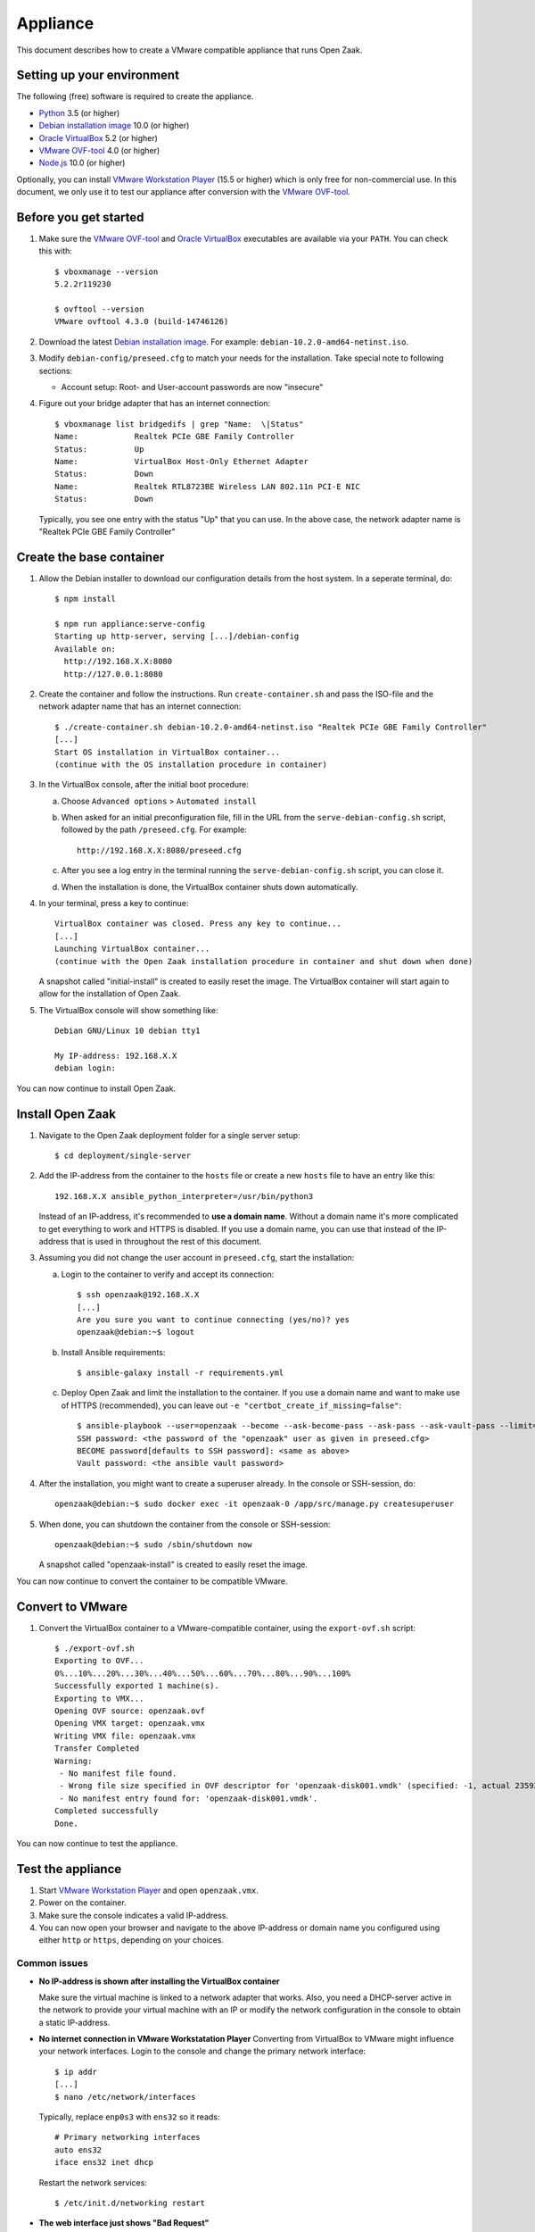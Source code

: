 Appliance
=========

This document describes how to create a VMware compatible appliance that runs Open
Zaak.

Setting up your environment
---------------------------

The following (free) software is required to create the appliance.

* `Python`_ 3.5 (or higher)
* `Debian installation image`_ 10.0 (or higher)
* `Oracle VirtualBox`_ 5.2 (or higher)
* `VMware OVF-tool`_ 4.0 (or higher)
* `Node.js`_ 10.0 (or higher)

Optionally, you can install `VMware Workstation Player`_ (15.5 or higher) which is
only free for non-commercial use. In this document, we only use it to test our
appliance after conversion with the `VMware OVF-tool`_.

Before you get started
----------------------

1. Make sure the `VMware OVF-tool`_ and `Oracle VirtualBox`_ executables are
   available via your ``PATH``. You can check this with::

        $ vboxmanage --version
        5.2.2r119230

        $ ovftool --version
        VMware ovftool 4.3.0 (build-14746126)

2. Download the latest `Debian installation image`_. For example:
   ``debian-10.2.0-amd64-netinst.iso``.

3. Modify ``debian-config/preseed.cfg`` to match your needs for the
   installation. Take special note to following sections:

   * Account setup: Root- and User-account passwords are now "insecure"

4. Figure out your bridge adapter that has an internet connection::

        $ vboxmanage list bridgedifs | grep "Name:  \|Status"
        Name:            Realtek PCIe GBE Family Controller
        Status:          Up
        Name:            VirtualBox Host-Only Ethernet Adapter
        Status:          Down
        Name:            Realtek RTL8723BE Wireless LAN 802.11n PCI-E NIC
        Status:          Down

   Typically, you see one entry with the status "Up" that you can use. In the above
   case, the network adapter name is "Realtek PCIe GBE Family Controller"

Create the base container
-------------------------

1. Allow the Debian installer to download our configuration details from the
   host system. In a seperate terminal, do::

        $ npm install

        $ npm run appliance:serve-config
        Starting up http-server, serving [...]/debian-config
        Available on:
          http://192.168.X.X:8080
          http://127.0.0.1:8080

2. Create the container and follow the instructions. Run ``create-container.sh`` and pass
   the ISO-file and the network adapter name that has an internet connection::

        $ ./create-container.sh debian-10.2.0-amd64-netinst.iso "Realtek PCIe GBE Family Controller"
        [...]
        Start OS installation in VirtualBox container...
        (continue with the OS installation procedure in container)

3. In the VirtualBox console, after the initial boot procedure:

   a. Choose ``Advanced options`` > ``Automated install``
   b. When asked for an initial preconfiguration file, fill in the URL from
      the ``serve-debian-config.sh`` script, followed by the path
      ``/preseed.cfg``. For example::

            http://192.168.X.X:8080/preseed.cfg

   c. After you see a log entry in the terminal running the ``serve-debian-config.sh``
      script, you can close it.
   d. When the installation is done, the VirtualBox container shuts down automatically.

4. In your terminal, press a key to continue::

        VirtualBox container was closed. Press any key to continue...
        [...]
        Launching VirtualBox container...
        (continue with the Open Zaak installation procedure in container and shut down when done)

   A snapshot called "initial-install" is created to easily reset the image. The
   VirtualBox container will start again to allow for the installation of Open Zaak.

5. The VirtualBox console will show something like::

        Debian GNU/Linux 10 debian tty1

        My IP-address: 192.168.X.X
        debian login:

You can now continue to install Open Zaak.

Install Open Zaak
-----------------

1. Navigate to the Open Zaak deployment folder for a single server setup::

        $ cd deployment/single-server

2. Add the IP-address from the container to the ``hosts`` file or create a new
   ``hosts`` file to have an entry like this::

        192.168.X.X ansible_python_interpreter=/usr/bin/python3

   Instead of an IP-address, it's recommended to **use a domain name**. Without a
   domain name it's more complicated to get everything to work and HTTPS is disabled.
   If you use a domain name, you can use that instead of the IP-address that is used
   in throughout the rest of this document.

3. Assuming you did not change the user account in ``preseed.cfg``, start the
   installation:

   a. Login to the container to verify and accept its connection::

        $ ssh openzaak@192.168.X.X
        [...]
        Are you sure you want to continue connecting (yes/no)? yes
        openzaak@debian:~$ logout

   b. Install Ansible requirements::

        $ ansible-galaxy install -r requirements.yml

   c. Deploy Open Zaak and limit the installation to the container. If you use a domain
      name and want to make use of HTTPS (recommended), you can leave out
      ``-e "certbot_create_if_missing=false"``::

        $ ansible-playbook --user=openzaak --become --ask-become-pass --ask-pass --ask-vault-pass --limit=192.168.X.X open-zaak.yml -e "certbot_create_if_missing=false"
        SSH password: <the password of the "openzaak" user as given in preseed.cfg>
        BECOME password[defaults to SSH password]: <same as above>
        Vault password: <the ansible vault password>

4. After the installation, you might want to create a superuser already. In the
   console or SSH-session, do::

        openzaak@debian:~$ sudo docker exec -it openzaak-0 /app/src/manage.py createsuperuser

5. When done, you can shutdown the container from the console or SSH-session::

        openzaak@debian:~$ sudo /sbin/shutdown now

   A snapshot called "openzaak-install" is created to easily reset the image.

You can now continue to convert the container to be compatible VMware.

Convert to VMware
-----------------

1. Convert the VirtualBox container to a VMware-compatible container, using the
   ``export-ovf.sh`` script::

        $ ./export-ovf.sh
        Exporting to OVF...
        0%...10%...20%...30%...40%...50%...60%...70%...80%...90%...100%
        Successfully exported 1 machine(s).
        Exporting to VMX...
        Opening OVF source: openzaak.ovf
        Opening VMX target: openzaak.vmx
        Writing VMX file: openzaak.vmx
        Transfer Completed
        Warning:
         - No manifest file found.
         - Wrong file size specified in OVF descriptor for 'openzaak-disk001.vmdk' (specified: -1, actual 2359223808).
         - No manifest entry found for: 'openzaak-disk001.vmdk'.
        Completed successfully
        Done.

You can now continue to test the appliance.

Test the appliance
------------------

1. Start `VMware Workstation Player`_ and open ``openzaak.vmx``.

2. Power on the container.

3. Make sure the console indicates a valid IP-address.

4. You can now open your browser and navigate to the above IP-address or domain name
   you configured using either ``http`` or ``https``, depending on your choices.

Common issues
~~~~~~~~~~~~~

* **No IP-address is shown after installing the VirtualBox container**

  Make sure the virtual machine is linked to a network adapter that works. Also, you
  need a DHCP-server active in the network to provide your virtual machine with an IP
  or modify the network configuration in the console to obtain a static IP-address.

* **No internet connection in VMware Workstatation Player**
  Converting from VirtualBox to VMware might influence your network interfaces.
  Login to the console and change the primary network interface::

        $ ip addr
        [...]
        $ nano /etc/network/interfaces

  Typically, replace ``enp0s3`` with ``ens32`` so it reads::

        # Primary networking interfaces
        auto ens32
        iface ens32 inet dhcp

  Restart the network services::

        $ /etc/init.d/networking restart

* **The web interface just shows "Bad Request"**

  Most likely, you installed Open Zaak using a different domain name or
  IP-address compared to the one you are using to access the website now.

  You need to either use the same domain name or IP-address, or change the
  Nginx and Django settings to accept the new domain or IP-address.

  Change ``ALLOWED_HOSTS`` in::

        $ nano /home/openzaak/.env

  Change ``server_name`` in::

        $ nano /etc/nginx/conf.d/default.conf


.. _`Python`: https://www.python.org/downloads/
.. _`Debian installation image`: https://www.debian.org/distrib/
.. _`Oracle VirtualBox`: https://www.virtualbox.org/wiki/Downloads
.. _`VMware OVF-tool`: https://code.vmware.com/web/tool/ovf
.. _`Node.js`: https://nodejs.org/en/download/
.. _`VMware Workstation Player`: https://www.vmware.com/products/workstation-player.html

